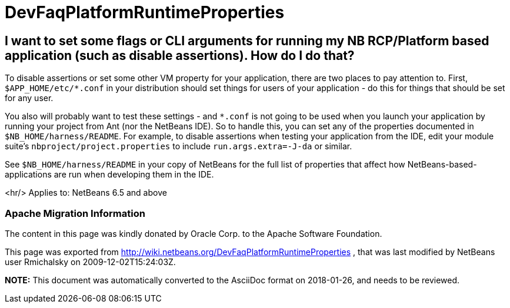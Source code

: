 // 
//     Licensed to the Apache Software Foundation (ASF) under one
//     or more contributor license agreements.  See the NOTICE file
//     distributed with this work for additional information
//     regarding copyright ownership.  The ASF licenses this file
//     to you under the Apache License, Version 2.0 (the
//     "License"); you may not use this file except in compliance
//     with the License.  You may obtain a copy of the License at
// 
//       http://www.apache.org/licenses/LICENSE-2.0
// 
//     Unless required by applicable law or agreed to in writing,
//     software distributed under the License is distributed on an
//     "AS IS" BASIS, WITHOUT WARRANTIES OR CONDITIONS OF ANY
//     KIND, either express or implied.  See the License for the
//     specific language governing permissions and limitations
//     under the License.
//

= DevFaqPlatformRuntimeProperties
:jbake-type: wiki
:jbake-tags: wiki, devfaq, needsreview
:jbake-status: published

== I want to set some flags or CLI arguments for running my NB RCP/Platform based application (such as disable assertions).  How do I do that?

To disable assertions or set some other VM property for your application, there are two places to pay attention to.  First, `$APP_HOME/etc/*.conf` in your distribution should set things for users of your application - do this for things that should be set for any user.

You also will probably want to test these settings - and `*.conf` is not going to be used when you launch your application by running your project from Ant (nor the NetBeans IDE).  So to handle this, you can set any of the properties documented in `$NB_HOME/harness/README`.  For example, to disable assertions when testing your application from the IDE, edit your module suite's `nbproject/project.properties` to include `run.args.extra=-J-da` or similar.

See `$NB_HOME/harness/README` in your copy of NetBeans for the full list of properties that affect how NetBeans-based-applications are run when developing them in the IDE.

<hr/>
Applies to: NetBeans 6.5 and above

=== Apache Migration Information

The content in this page was kindly donated by Oracle Corp. to the
Apache Software Foundation.

This page was exported from link:http://wiki.netbeans.org/DevFaqPlatformRuntimeProperties[http://wiki.netbeans.org/DevFaqPlatformRuntimeProperties] , 
that was last modified by NetBeans user Rmichalsky 
on 2009-12-02T15:24:03Z.


*NOTE:* This document was automatically converted to the AsciiDoc format on 2018-01-26, and needs to be reviewed.
